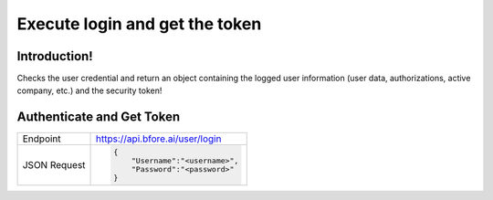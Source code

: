 .. _login_get_token_py:

===============================
Execute login and get the token
===============================

Introduction!
-------------

Checks the user credential and return an object containing the logged user
information (user data, authorizations, active company, etc.) and the security
token!

.. _subtopic_section_1_label:

Authenticate and Get Token
--------------------------

+------------------------+-----------------------------------+
| Endpoint               | https://api.bfore.ai/user/login   |                        
+------------------------+-----------------------------------+
| JSON Request           | .. code-block:: json              |
|                        |                                   |
|                        |    {                              |
|                        |        "Username":"<username>",   |
|                        |        "Password":"<password>"    |
|                        |    }                              |
|                        |                                   |
+------------------------+-----------------------------------+